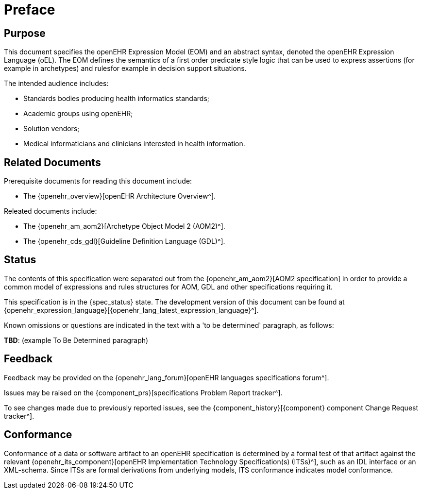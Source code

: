 = Preface

== Purpose

This document specifies the openEHR Expression Model (EOM) and an abstract syntax, denoted the openEHR Expression Language (oEL). The EOM defines the semantics of a first order predicate style logic that can be used to express assertions (for example in archetypes) and rulesfor example in decision support situations.

The intended audience includes:

* Standards bodies producing health informatics standards;
* Academic groups using openEHR;
* Solution vendors;
* Medical informaticians and clinicians interested in health information.

== Related Documents

Prerequisite documents for reading this document include:

* The {openehr_overview}[openEHR Architecture Overview^].

Releated documents include:

* The {openehr_am_aom2}[Archetype Object Model 2 (AOM2)^].
* The {openehr_cds_gdl}[Guideline Definition Language (GDL)^].

== Status

The contents of this specification were separated out from the {openehr_am_aom2}[AOM2 specification] in order to provide a common model of expressions and rules structures for AOM, GDL and other specifications requiring it.

This specification is in the {spec_status} state. The development version of this document can be found at {openehr_expression_language}[{openehr_lang_latest_expression_language}^].

Known omissions or questions are indicated in the text with a 'to be determined' paragraph, as follows:
[.tbd]
*TBD*: (example To Be Determined paragraph)

== Feedback

Feedback may be provided on the {openehr_lang_forum}[openEHR languages specifications forum^].

Issues may be raised on the {component_prs}[specifications Problem Report tracker^].

To see changes made due to previously reported issues, see the {component_history}[{component} component Change Request tracker^].

== Conformance

Conformance of a data or software artifact to an openEHR specification is determined by a formal test of that artifact against the relevant {openehr_its_component}[openEHR Implementation Technology Specification(s) (ITSs)^], such as an IDL interface or an XML-schema. Since ITSs are formal derivations from underlying models, ITS conformance indicates model conformance.

